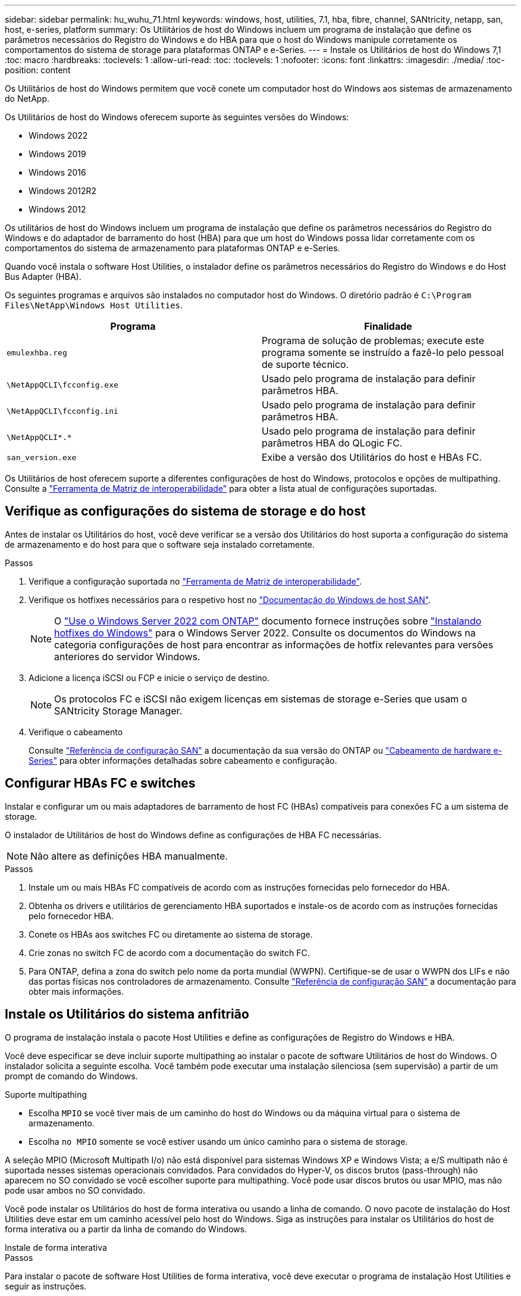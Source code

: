 ---
sidebar: sidebar 
permalink: hu_wuhu_71.html 
keywords: windows, host, utilities, 7.1, hba, fibre, channel, SANtricity, netapp, san, host, e-series, platform 
summary: Os Utilitários de host do Windows incluem um programa de instalação que define os parâmetros necessários do Registro do Windows e do HBA para que o host do Windows manipule corretamente os comportamentos do sistema de storage para plataformas ONTAP e e-Series. 
---
= Instale os Utilitários de host do Windows 7,1
:toc: macro
:hardbreaks:
:toclevels: 1
:allow-uri-read: 
:toc: 
:toclevels: 1
:nofooter: 
:icons: font
:linkattrs: 
:imagesdir: ./media/
:toc-position: content


[role="lead"]
Os Utilitários de host do Windows permitem que você conete um computador host do Windows aos sistemas de armazenamento do NetApp.

Os Utilitários de host do Windows oferecem suporte às seguintes versões do Windows:

* Windows 2022
* Windows 2019
* Windows 2016
* Windows 2012R2
* Windows 2012


Os utilitários de host do Windows incluem um programa de instalação que define os parâmetros necessários do Registro do Windows e do adaptador de barramento do host (HBA) para que um host do Windows possa lidar corretamente com os comportamentos do sistema de armazenamento para plataformas ONTAP e e-Series.

Quando você instala o software Host Utilities, o instalador define os parâmetros necessários do Registro do Windows e do Host Bus Adapter (HBA).

Os seguintes programas e arquivos são instalados no computador host do Windows. O diretório padrão é `C:\Program Files\NetApp\Windows Host Utilities`.

|===
| Programa | Finalidade 


| `emulexhba.reg` | Programa de solução de problemas; execute este programa somente se instruído a fazê-lo pelo pessoal de suporte técnico. 


| `\NetAppQCLI\fcconfig.exe` | Usado pelo programa de instalação para definir parâmetros HBA. 


| `\NetAppQCLI\fcconfig.ini` | Usado pelo programa de instalação para definir parâmetros HBA. 


| `\NetAppQCLI\*.*` | Usado pelo programa de instalação para definir parâmetros HBA do QLogic FC. 


| `san_version.exe` | Exibe a versão dos Utilitários do host e HBAs FC. 
|===
Os Utilitários de host oferecem suporte a diferentes configurações de host do Windows, protocolos e opções de multipathing. Consulte a https://mysupport.netapp.com/matrix/["Ferramenta de Matriz de interoperabilidade"^] para obter a lista atual de configurações suportadas.



== Verifique as configurações do sistema de storage e do host

Antes de instalar os Utilitários do host, você deve verificar se a versão dos Utilitários do host suporta a configuração do sistema de armazenamento e do host para que o software seja instalado corretamente.

.Passos
. Verifique a configuração suportada no http://mysupport.netapp.com/matrix["Ferramenta de Matriz de interoperabilidade"^].
. Verifique os hotfixes necessários para o respetivo host no link:https://docs.netapp.com/us-en/ontap-sanhost/index.html["Documentação do Windows de host SAN"].
+

NOTE: O link:https://docs.netapp.com/us-en/ontap-sanhost/hu_windows_2022.html["Use o Windows Server 2022 com ONTAP"] documento fornece instruções sobre link:https://docs.netapp.com/us-en/ontap-sanhost/hu_windows_2022.html#installing-windows-hotfixes["Instalando hotfixes do Windows"] para o Windows Server 2022. Consulte os documentos do Windows na categoria configurações de host para encontrar as informações de hotfix relevantes para versões anteriores do servidor Windows.

. Adicione a licença iSCSI ou FCP e inicie o serviço de destino.
+

NOTE: Os protocolos FC e iSCSI não exigem licenças em sistemas de storage e-Series que usam o SANtricity Storage Manager.

. Verifique o cabeamento
+
Consulte https://docs.netapp.com/us-en/ontap/san-config/index.html["Referência de configuração SAN"^] a documentação da sua versão do ONTAP ou https://docs.netapp.com/us-en/e-series/install-hw-cabling/index.html["Cabeamento de hardware e-Series"^] para obter informações detalhadas sobre cabeamento e configuração.





== Configurar HBAs FC e switches

Instalar e configurar um ou mais adaptadores de barramento de host FC (HBAs) compatíveis para conexões FC a um sistema de storage.

O instalador de Utilitários de host do Windows define as configurações de HBA FC necessárias.


NOTE: Não altere as definições HBA manualmente.

.Passos
. Instale um ou mais HBAs FC compatíveis de acordo com as instruções fornecidas pelo fornecedor do HBA.
. Obtenha os drivers e utilitários de gerenciamento HBA suportados e instale-os de acordo com as instruções fornecidas pelo fornecedor HBA.
. Conete os HBAs aos switches FC ou diretamente ao sistema de storage.
. Crie zonas no switch FC de acordo com a documentação do switch FC.
. Para ONTAP, defina a zona do switch pelo nome da porta mundial (WWPN). Certifique-se de usar o WWPN dos LIFs e não das portas físicas nos controladores de armazenamento. Consulte https://docs.netapp.com/us-en/ontap/san-config/index.html["Referência de configuração SAN"^] a documentação para obter mais informações.




== Instale os Utilitários do sistema anfitrião

O programa de instalação instala o pacote Host Utilities e define as configurações de Registro do Windows e HBA.

Você deve especificar se deve incluir suporte multipathing ao instalar o pacote de software Utilitários de host do Windows. O instalador solicita a seguinte escolha. Você também pode executar uma instalação silenciosa (sem supervisão) a partir de um prompt de comando do Windows.

.Suporte multipathing
* Escolha `MPIO` se você tiver mais de um caminho do host do Windows ou da máquina virtual para o sistema de armazenamento.
* Escolha `no MPIO` somente se você estiver usando um único caminho para o sistema de storage.


A seleção MPIO (Microsoft Multipath I/o) não está disponível para sistemas Windows XP e Windows Vista; a e/S multipath não é suportada nesses sistemas operacionais convidados. Para convidados do Hyper-V, os discos brutos (pass-through) não aparecem no SO convidado se você escolher suporte para multipathing. Você pode usar discos brutos ou usar MPIO, mas não pode usar ambos no SO convidado.

Você pode instalar os Utilitários do host de forma interativa ou usando a linha de comando. O novo pacote de instalação do Host Utilities deve estar em um caminho acessível pelo host do Windows. Siga as instruções para instalar os Utilitários do host de forma interativa ou a partir da linha de comando do Windows.

[role="tabbed-block"]
====
.Instale de forma interativa
--
.Passos
Para instalar o pacote de software Host Utilities de forma interativa, você deve executar o programa de instalação Host Utilities e seguir as instruções.

.Passos
. Transfira o ficheiro executável a partir do https://mysupport.netapp.com/site/products/all/details/hostutilities/downloads-tab/download/61343/7.1/downloads["Site de suporte da NetApp"^].
. Mude para o diretório a partir do qual você baixou o arquivo executável.
. Execute o `netapp_windows_host_utilities_7.1_x64` arquivo e siga as instruções na tela.
. Reinicie o host do Windows quando solicitado.


--
.Instale a partir de uma linha de comando
--
Você pode executar uma instalação silenciosa (sem supervisão) dos Utilitários do host inserindo os comandos apropriados em um prompt de comando do Windows. O sistema reinicia automaticamente quando a instalação está concluída.

.Passos
. Digite o seguinte comando em um prompt de comando do Windows:
+
`msiexec /i installer.msi /quiet MULTIPATHING= {0 | 1} [INSTALLDIR=inst_path]`

+
** `installer` É o nome do `.msi` arquivo para a arquitetura da CPU
** MULTIPATHING especifica se o suporte MPIO está instalado. Os valores permitidos são "0" para não, "1" para sim
** `inst_path` É o caminho onde os arquivos do Host Utilities estão instalados. O caminho padrão é `C:\Program Files\NetApp\Windows Host Utilities\`.





NOTE: Para ver as opções padrão do Microsoft Installer (MSI) para Registro e outras funções, digite `msiexec /help` em um prompt de comando do Windows. Por exemplo, o comando 'msiexec /i install.msi /quiet /l*v <install.log> 1' exibe informações de Registro.

--
====